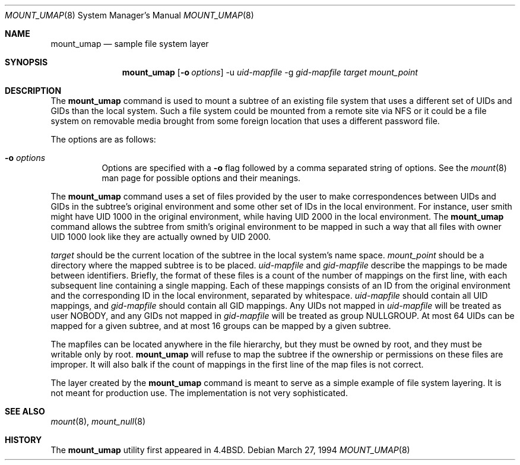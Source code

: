 .\"	$OpenBSD: src/sbin/mount_umap/Attic/mount_umap.8,v 1.14 2000/03/18 22:56:01 aaron Exp $
.\"	$NetBSD: mount_umap.8,v 1.4 1996/03/05 02:36:42 thorpej Exp $
.\"
.\" Copyright (c) 1992, 1993, 1994
.\"	The Regents of the University of California.  All rights reserved.
.\" All rights reserved.
.\"
.\" This code is derived from software donated to Berkeley by
.\" Jan-Simon Pendry and from John Heidemann of the UCLA Ficus project.
.\"
.\" Redistribution and use in source and binary forms, with or without
.\" modification, are permitted provided that the following conditions
.\" are met:
.\" 1. Redistributions of source code must retain the above copyright
.\"    notice, this list of conditions and the following disclaimer.
.\" 2. Redistributions in binary form must reproduce the above copyright
.\"    notice, this list of conditions and the following disclaimer in the
.\"    documentation and/or other materials provided with the distribution.
.\" 3. All advertising materials mentioning features or use of this software
.\"    must display the following acknowledgement:
.\"	This product includes software developed by the University of
.\"	California, Berkeley and its contributors.
.\" 4. Neither the name of the University nor the names of its contributors
.\"    may be used to endorse or promote products derived from this software
.\"    without specific prior written permission.
.\"
.\" THIS SOFTWARE IS PROVIDED BY THE REGENTS AND CONTRIBUTORS ``AS IS'' AND
.\" ANY EXPRESS OR IMPLIED WARRANTIES, INCLUDING, BUT NOT LIMITED TO, THE
.\" IMPLIED WARRANTIES OF MERCHANTABILITY AND FITNESS FOR A PARTICULAR PURPOSE
.\" ARE DISCLAIMED.  IN NO EVENT SHALL THE REGENTS OR CONTRIBUTORS BE LIABLE
.\" FOR ANY DIRECT, INDIRECT, INCIDENTAL, SPECIAL, EXEMPLARY, OR CONSEQUENTIAL
.\" DAMAGES (INCLUDING, BUT NOT LIMITED TO, PROCUREMENT OF SUBSTITUTE GOODS
.\" OR SERVICES; LOSS OF USE, DATA, OR PROFITS; OR BUSINESS INTERRUPTION)
.\" HOWEVER CAUSED AND ON ANY THEORY OF LIABILITY, WHETHER IN CONTRACT, STRICT
.\" LIABILITY, OR TORT (INCLUDING NEGLIGENCE OR OTHERWISE) ARISING IN ANY WAY
.\" OUT OF THE USE OF THIS SOFTWARE, EVEN IF ADVISED OF THE POSSIBILITY OF
.\" SUCH DAMAGE.
.\"
.\"	@(#)mount_umap.8	8.3 (Berkeley) 3/27/94
.\"
.Dd March 27, 1994
.Dt MOUNT_UMAP 8
.Os
.Sh NAME
.Nm mount_umap
.Nd sample file system layer
.Sh SYNOPSIS
.Nm mount_umap
.Op Fl o Ar options
-u
.Ar uid-mapfile
-g
.Ar gid-mapfile
.Ar target
.Ar mount_point
.Sh DESCRIPTION
The
.Nm
command is used to mount a subtree of an existing file system
that uses a different set of UIDs and GIDs than the local system.
Such a file system could be mounted from a remote site via NFS or
it could be a file system on removable media brought from some
foreign location that uses a different password file.
.Pp
The options are as follows:
.Bl -tag -width indent
.It Fl o Ar options
Options are specified with a
.Fl o
flag followed by a comma separated string of options.
See the
.Xr mount 8
man page for possible options and their meanings.
.El
.Pp
The
.Nm
command uses a set of files provided by the user to make correspondences
between UIDs and GIDs in the subtree's original environment and
some other set of IDs in the local environment.
For instance, user
smith might have UID 1000 in the original environment, while having
UID 2000 in the local environment.
The
.Nm
command allows the subtree from smith's original environment to be
mapped in such a way that all files with owner UID 1000 look like
they are actually owned by UID 2000.
.Pp
.Em target
should be the current location of the subtree in the
local system's name space.
.Ar mount_point
should be a directory
where the mapped subtree is to be placed.
.Em uid-mapfile
and
.Em gid-mapfile
describe the mappings to be made between identifiers.
Briefly, the format of these files is a count of the number of
mappings on the first line, with each subsequent line containing
a single mapping.
Each of these mappings consists of an ID from
the original environment and the corresponding ID in the local environment,
separated by whitespace.
.Em uid-mapfile
should contain all UID
mappings, and
.Em gid-mapfile
should contain all GID mappings.
Any UIDs not mapped in
.Em uid-mapfile
will be treated as user NOBODY,
and any GIDs not mapped in
.Em gid-mapfile
will be treated as group
NULLGROUP.
At most 64 UIDs can be mapped for a given subtree, and
at most 16 groups can be mapped by a given subtree.
.Pp
The mapfiles can be located anywhere in the file hierarchy, but they
must be owned by root, and they must be writable only by root.
.Nm
will refuse to map the subtree if the ownership or permissions on
these files are improper.
It will also balk if the count of mappings
in the first line of the map files is not correct.
.Pp
The layer created by the
.Nm
command is meant to serve as a simple example of file system layering.
It is not meant for production use.
The implementation is not very sophisticated.
.Sh SEE ALSO
.Xr mount 8 ,
.Xr mount_null 8
.Sh HISTORY
The
.Nm
utility first appeared in
.Bx 4.4 .
